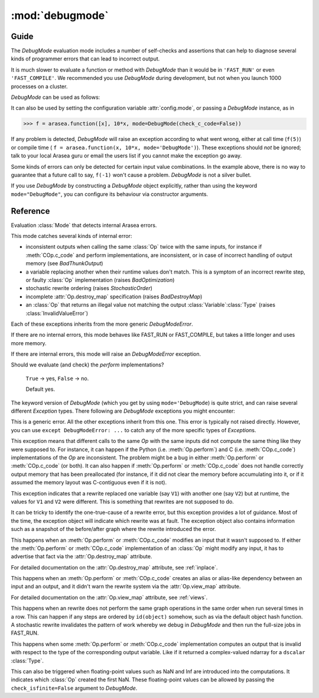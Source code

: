 
.. _debugmode:

================
:mod:`debugmode`
================

.. module:: arasea.compile.debugmode
   :platform: Unix, Windows
   :synopsis: defines DebugMode
.. moduleauthor:: LISA

Guide
=====


The `DebugMode` evaluation mode includes a number of self-checks and assertions
that can help to diagnose several kinds of programmer errors that can lead to
incorrect output.

It is much slower to evaluate a function or method with `DebugMode` than
it would be in ``'FAST_RUN'`` or even ``'FAST_COMPILE'``.  We recommended you use
`DebugMode` during development, but not when you launch 1000 processes on
a cluster.

`DebugMode` can be used as follows:

.. testcode::

    import arasea
    from arasea import tensor as at
    from arasea.compile.debugmode import DebugMode

    x = at.dscalar('x')

    f = arasea.function([x], 10*x, mode='DebugMode')

    f(5)
    f(0)
    f(7)

It can also be used by setting the configuration variable :attr:`config.mode`,
or passing a `DebugMode` instance, as in

>>> f = arasea.function([x], 10*x, mode=DebugMode(check_c_code=False))

If any problem is detected, `DebugMode` will raise an exception according to
what went wrong, either at call time (``f(5)``) or compile time (
``f = arasea.function(x, 10*x, mode='DebugMode')``). These exceptions
should *not* be ignored; talk to your local Arasea guru or email the
users list if you cannot make the exception go away.

Some kinds of errors can only be detected for certain input value combinations.
In the example above, there is no way to guarantee that a future call to say,
``f(-1)`` won't cause a problem.  `DebugMode` is not a silver bullet.

If you use `DebugMode` by constructing a `DebugMode` object explicitly, rather
than using the keyword ``mode="DebugMode"``, you can configure its behaviour via
constructor arguments.

Reference
=========

.. class:: DebugMode(Mode)

    Evaluation :class:`Mode` that detects internal Arasea errors.

    This mode catches several kinds of internal error:

    - inconsistent outputs when calling the same :class:`Op` twice with the same
      inputs, for instance if :meth:`COp.c_code` and perform implementations, are
      inconsistent, or in case of incorrect handling of output memory
      (see `BadThunkOutput`)

    - a variable replacing another when their runtime values don't match.  This is a symptom of
      an incorrect rewrite step, or faulty :class:`Op` implementation (raises `BadOptimization`)

    - stochastic rewrite ordering (raises `StochasticOrder`)

    - incomplete :attr:`Op.destroy_map` specification (raises `BadDestroyMap`)

    - an :class:`Op` that returns an illegal value not matching the output :class:`Variable`\ :class:`Type` (raises
      :class:`InvalidValueError`)

    Each of these exceptions inherits from the more generic `DebugModeError`.

    If there are no internal errors, this mode behaves like FAST_RUN or FAST_COMPILE, but takes
    a little longer and uses more memory.

    If there are internal errors, this mode will raise an `DebugModeError` exception.

    .. attribute:: stability_patience = config.DebugMode__patience

        When checking the stability of rewrites, recompile the graph this many times.
        Default 10.

    .. attribute:: check_c_code = config.DebugMode__check_c

        Should we evaluate (and check) the `c_code` implementations?

        ``True`` -> yes, ``False`` -> no.

        Default yes.

    .. attribute:: check_py_code = config.DebugMode__check_py

    Should we evaluate (and check) the `perform` implementations?

        ``True`` -> yes, ``False`` -> no.

        Default yes.

    .. attribute:: check_isfinite = config.DebugMode__check_finite

        Should we check for (and complain about) ``NaN``/``Inf`` ndarray elements?

        ``True`` -> yes, ``False`` -> no.

        Default yes.

    .. attribute:: require_matching_strides = config.DebugMode__check_strides

        Check for (and complain about) Ops whose python and C
        outputs are ndarrays with different strides. (This can catch bugs, but
        is generally overly strict.)

        0 -> no check, 1 -> warn, 2 -> err.

        Default warn.

    .. method:: __init__(self, optimizer='fast_run', stability_patience=None, check_c_code=None, check_py_code=None, check_isfinite=None, require_matching_strides=None, linker=None)

        Initialize member variables.

        If any of these arguments (except `optimizer`) is not ``None``, it overrides the class default.
        The linker arguments is not used. It is set there to allow
        :meth:`Mode.requiring` and some other functions to work with `DebugMode` too.



The keyword version of `DebugMode` (which you get by using ``mode='DebugMode``)
is quite strict, and can raise several different `Exception` types.
There following are `DebugMode` exceptions you might encounter:


.. class:: DebugModeError(Exception)

    This is a generic error.  All the other exceptions inherit from this one.
    This error is typically not raised directly.
    However, you can use ``except DebugModeError: ...`` to catch any of the more
    specific types of `Exception`\s.



.. class:: BadThunkOutput(DebugModeError)

    This exception means that different calls to the same `Op` with the same
    inputs did not compute the same thing like they were supposed to.
    For instance, it can happen if the Python (i.e. :meth:`Op.perform`) and C (i.e. :meth:`COp.c_code`)
    implementations of the `Op` are inconsistent.  The problem might be a bug in
    either :meth:`Op.perform` or :meth:`COp.c_code` (or both).  It can also happen if
    :meth:`Op.perform` or :meth:`COp.c_code` does not handle correctly output memory that
    has been preallocated (for instance, if it did not clear the memory before
    accumulating into it, or if it assumed the memory layout was C-contiguous
    even if it is not).



.. class:: BadOptimization(DebugModeError)

    This exception indicates that a rewrite replaced one variable (say ``V1``)
    with another one (say ``V2``)  but at runtime, the values for ``V1`` and ``V2`` were
    different.  This is something that rewrites are not supposed to do.

    It can be tricky to identify the one-true-cause of a rewrite error, but
    this exception provides a lot of guidance.  Most of the time, the
    exception object will indicate which rewrite was at fault.
    The exception object also contains information such as a snapshot of the
    before/after graph where the rewrite introduced the error.



.. class:: BadDestroyMap(DebugModeError)

    This happens when an :meth:`Op.perform` or :meth:`COp.c_code` modifies an
    input that it wasn't supposed to.  If either the :meth:`Op.perform` or
    :meth:`COp.c_code` implementation of an :class:`Op` might modify any input, it has
    to advertise that fact via the :attr:`Op.destroy_map` attribute.

    For detailed documentation on the :attr:`Op.destroy_map` attribute, see :ref:`inplace`.


.. class:: BadViewMap(DebugModeError)

    This happens when an :meth:`Op.perform` or :meth:`COp.c_code` creates an
    alias or alias-like dependency between an input and an output, and it didn't
    warn the rewrite system via the :attr:`Op.view_map` attribute.

    For detailed documentation on the :attr:`Op.view_map` attribute, see :ref:`views`.


.. class:: StochasticOrder(DebugModeError)

    This happens when an rewrite does not perform the same graph operations
    in the same order when run several times in a row.  This can happen if any
    steps are ordered by ``id(object)`` somehow, such as via the default object
    hash function.  A stochastic rewrite invalidates the pattern of work
    whereby we debug in `DebugMode` and then run the full-size jobs in FAST_RUN.


.. class:: InvalidValueError(DebugModeError)

    This happens when some :meth:`Op.perform` or :meth:`COp.c_code` implementation computes
    an output that is invalid with respect to the type of the corresponding output
    variable.  Like if it returned a complex-valued ndarray for a ``dscalar``
    :class:`Type`.

    This can also be triggered when floating-point values such as NaN and Inf are
    introduced into the computations.  It indicates which :class:`Op` created the first
    NaN.  These floating-point values can be allowed by passing the
    ``check_isfinite=False`` argument to `DebugMode`.
